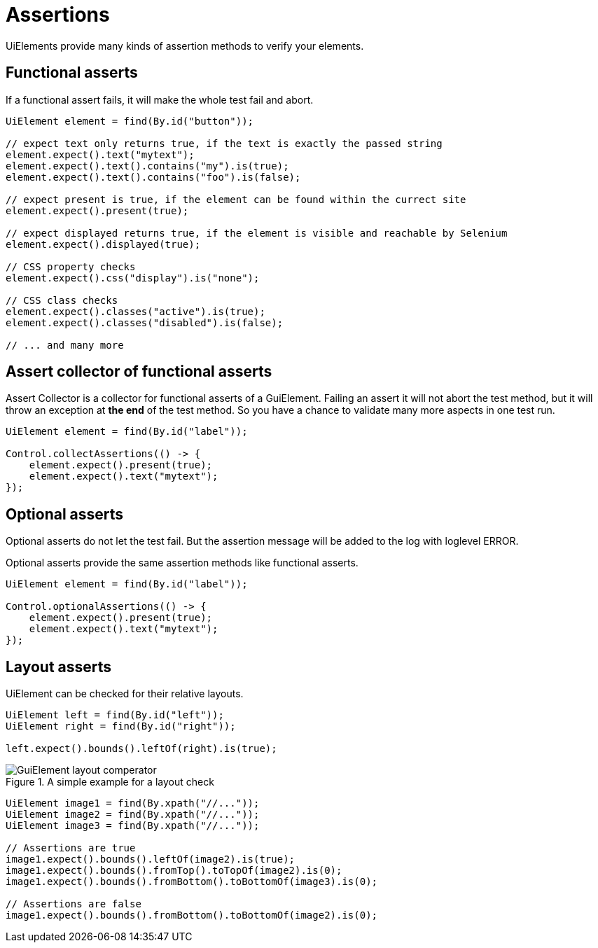 = Assertions

UiElements provide many kinds of assertion methods to verify your elements.

== Functional asserts

If a functional assert fails, it will make the whole test fail and abort.

[source,java]
----
UiElement element = find(By.id("button"));

// expect text only returns true, if the text is exactly the passed string
element.expect().text("mytext");
element.expect().text().contains("my").is(true);
element.expect().text().contains("foo").is(false);

// expect present is true, if the element can be found within the currect site
element.expect().present(true);

// expect displayed returns true, if the element is visible and reachable by Selenium
element.expect().displayed(true);

// CSS property checks
element.expect().css("display").is("none");

// CSS class checks
element.expect().classes("active").is(true);
element.expect().classes("disabled").is(false);

// ... and many more
----

== Assert collector of functional asserts

Assert Collector is a collector for functional asserts of a GuiElement. Failing an assert it will not abort the test method, but it will throw an exception at *the end* of the test method. So you have a chance to validate many more aspects in one test run.

[source,java]
----
UiElement element = find(By.id("label"));

Control.collectAssertions(() -> {
    element.expect().present(true);
    element.expect().text("mytext");
});
----

== Optional asserts

Optional asserts do not let the test fail. But the assertion message will be added to the log with loglevel ERROR.

Optional asserts provide the same assertion methods like functional asserts.

[source,java]
----
UiElement element = find(By.id("label"));

Control.optionalAssertions(() -> {
    element.expect().present(true);
    element.expect().text("mytext");
});
----

== Layout asserts

UiElement can be checked for their relative layouts.

[source,java]
----
UiElement left = find(By.id("left"));
UiElement right = find(By.id("right"));

left.expect().bounds().leftOf(right).is(true);
----

.A simple example for a layout check
image::GuiElement_layout_comperator.png[]

[source,java]
----
UiElement image1 = find(By.xpath("//..."));
UiElement image2 = find(By.xpath("//..."));
UiElement image3 = find(By.xpath("//..."));

// Assertions are true
image1.expect().bounds().leftOf(image2).is(true);
image1.expect().bounds().fromTop().toTopOf(image2).is(0);
image1.expect().bounds().fromBottom().toBottomOf(image3).is(0);

// Assertions are false
image1.expect().bounds().fromBottom().toBottomOf(image2).is(0);
----
